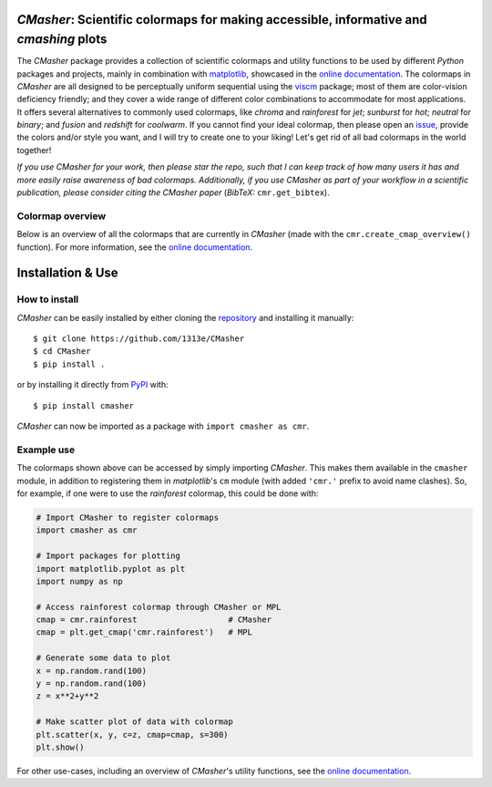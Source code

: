 |PyPI| |Python| |Travis| |AppVeyor| |ReadTheDocs| |Coverage| |JOSS|

*CMasher*: Scientific colormaps for making accessible, informative and *cmashing* plots
=======================================================================================
The *CMasher* package provides a collection of scientific colormaps and utility functions to be used by different *Python* packages and projects, mainly in combination with `matplotlib`_, showcased in the `online documentation`_.
The colormaps in *CMasher* are all designed to be perceptually uniform sequential using the `viscm`_ package; most of them are color-vision deficiency friendly; and they cover a wide range of different color combinations to accommodate for most applications.
It offers several alternatives to commonly used colormaps, like *chroma* and *rainforest* for *jet*; *sunburst* for *hot*; *neutral* for *binary*; and *fusion* and *redshift* for *coolwarm*.
If you cannot find your ideal colormap, then please open an `issue`_, provide the colors and/or style you want, and I will try to create one to your liking!
Let's get rid of all bad colormaps in the world together!

*If you use CMasher for your work, then please star the repo, such that I can keep track of how many users it has and more easily raise awareness of bad colormaps.*
*Additionally, if you use CMasher as part of your workflow in a scientific publication, please consider citing the CMasher paper* (*BibTeX:* ``cmr.get_bibtex``).

.. _issue: https://github.com/1313e/CMasher/issues
.. _online documentation: https://cmasher.readthedocs.io
.. _matplotlib: https://github.com/matplotlib/matplotlib
.. _viscm: https://github.com/matplotlib/viscm

Colormap overview
-----------------
Below is an overview of all the colormaps that are currently in *CMasher* (made with the ``cmr.create_cmap_overview()`` function).
For more information, see the `online documentation`_.

.. image:: https://github.com/1313e/CMasher/raw/master/cmasher/colormaps/cmap_overview.png
    :width: 100%
    :align: center
    :target: https://cmasher.readthedocs.io
    :alt: CMasher Colormap Overview


Installation & Use
==================
How to install
--------------
*CMasher* can be easily installed by either cloning the `repository`_ and installing it manually::

    $ git clone https://github.com/1313e/CMasher
    $ cd CMasher
    $ pip install .

or by installing it directly from `PyPI`_ with::

    $ pip install cmasher

*CMasher* can now be imported as a package with ``import cmasher as cmr``.

.. _repository: https://github.com/1313e/CMasher
.. _PyPI: https://pypi.org/project/CMasher

Example use
-----------
The colormaps shown above can be accessed by simply importing *CMasher*.
This makes them available in the ``cmasher`` module, in addition to registering them in *matplotlib*'s ``cm`` module (with added ``'cmr.'`` prefix to avoid name clashes).
So, for example, if one were to use the *rainforest* colormap, this could be done with:

.. code:: python

    # Import CMasher to register colormaps
    import cmasher as cmr

    # Import packages for plotting
    import matplotlib.pyplot as plt
    import numpy as np

    # Access rainforest colormap through CMasher or MPL
    cmap = cmr.rainforest                   # CMasher
    cmap = plt.get_cmap('cmr.rainforest')   # MPL

    # Generate some data to plot
    x = np.random.rand(100)
    y = np.random.rand(100)
    z = x**2+y**2

    # Make scatter plot of data with colormap
    plt.scatter(x, y, c=z, cmap=cmap, s=300)
    plt.show()

For other use-cases, including an overview of *CMasher*'s utility functions, see the `online documentation`_.


.. |PyPI| image:: https://img.shields.io/pypi/v/CMasher.svg?logo=pypi&logoColor=white&label=PyPI
    :target: https://pypi.python.org/pypi/CMasher
    :alt: PyPI - Latest Release
.. |Python| image:: https://img.shields.io/badge/Python-3.5%2B-blue?logo=python&logoColor=white
    :target: https://pypi.python.org/pypi/CMasher
    :alt: PyPI - Python Versions
.. |Travis| image:: https://img.shields.io/travis/com/1313e/CMasher/master.svg?logo=travis%20ci&logoColor=white&label=Travis%20CI
    :target: https://travis-ci.com/1313e/CMasher
    :alt: Travis CI - Build Status
.. |AppVeyor| image:: https://img.shields.io/appveyor/ci/1313e/CMasher/master.svg?logo=appveyor&logoColor=white&label=AppVeyor
    :target: https://ci.appveyor.com/project/1313e/CMasher
    :alt: AppVeyor - Build Status
.. |ReadTheDocs| image:: https://img.shields.io/readthedocs/cmasher/latest.svg?logo=read%20the%20docs&logoColor=white&label=Docs
    :target: https://cmasher.readthedocs.io
    :alt: ReadTheDocs - Build Status
.. |Coverage| image:: https://img.shields.io/codecov/c/github/1313e/CMasher/master.svg?logo=codecov&logoColor=white&label=Coverage
    :target: https://codecov.io/gh/1313e/CMasher/branches/master
    :alt: CodeCov - Coverage Status
.. |JOSS| image:: https://img.shields.io/badge/JOSS-published-brightgreen
   :target: https://doi.org/10.21105/joss.02004
   :alt: JOSS - Submission Status
